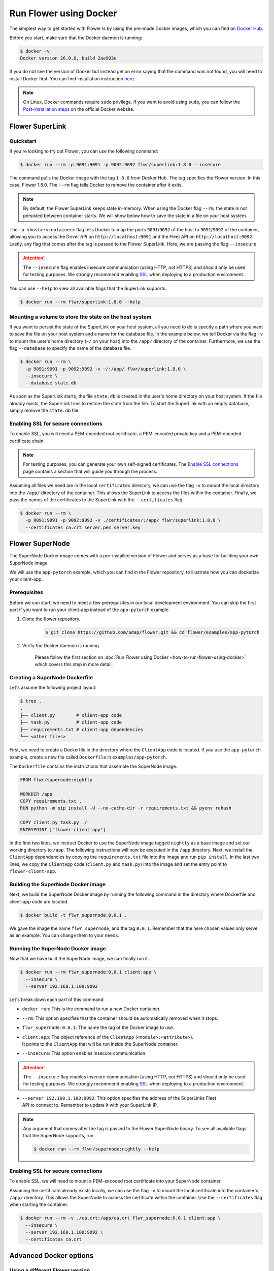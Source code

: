 Run Flower using Docker
=======================

The simplest way to get started with Flower is by using the pre-made Docker images, which you can
find on `Docker Hub <https://hub.docker.com/u/flwr>`_.

Before you start, make sure that the Docker daemon is running:

.. code-block:: bash

  $ docker -v
  Docker version 26.0.0, build 2ae903e

If you do not see the version of Docker but instead get an error saying that the command
was not found, you will need to install Docker first. You can find installation instruction
`here <https://docs.docker.com/get-docker/>`_.

.. note::

  On Linux, Docker commands require ``sudo`` privilege. If you want to avoid using ``sudo``,
  you can follow the `Post-installation steps <https://docs.docker.com/engine/install/linux-postinstall/>`_
  on the official Docker website.

Flower SuperLink
----------------

Quickstart
~~~~~~~~~~

If you're looking to try out Flower, you can use the following command:

.. code-block:: bash

  $ docker run --rm -p 9091:9091 -p 9092:9092 flwr/superlink:1.8.0 --insecure

The command pulls the Docker image with the tag ``1.8.0`` from Docker Hub. The tag specifies
the Flower version. In this case, Flower 1.8.0. The ``--rm`` flag tells Docker to remove the
container after it exits.

.. note::

  By default, the Flower SuperLink keeps state in-memory. When using the Docker flag ``--rm``, the
  state is not persisted between container starts. We will show below how to save the state in a
  file on your host system.

The ``-p <host>:<container>`` flag tells Docker to map the ports ``9091``/``9092`` of the host to
``9091``/``9092`` of the container, allowing you to access the Driver API on ``http://localhost:9091``
and the Fleet API on ``http://localhost:9092``. Lastly, any flag that comes after the tag is passed
to the Flower SuperLink. Here, we are passing the flag ``--insecure``.

.. attention::

  The ``--insecure`` flag enables insecure communication (using HTTP, not HTTPS) and should only be
  used for testing purposes. We strongly recommend enabling
  `SSL <https://flower.ai/docs/framework/how-to-run-flower-using-docker.html#enabling-ssl-for-secure-connections>`_
  when deploying to a production environment.

You can use ``--help`` to view all available flags that the SuperLink supports:

.. code-block:: bash

  $ docker run --rm flwr/superlink:1.8.0 --help

Mounting a volume to store the state on the host system
~~~~~~~~~~~~~~~~~~~~~~~~~~~~~~~~~~~~~~~~~~~~~~~~~~~~~~~

If you want to persist the state of the SuperLink on your host system, all you need to do is specify
a path where you want to save the file on your host system and a name for the database file. In the
example below, we tell Docker via the flag ``-v`` to mount the user's home directory
(``~/`` on your host) into the ``/app/`` directory of the container. Furthermore, we use the
flag ``--database`` to specify the name of the database file.

.. code-block:: bash

  $ docker run --rm \
    -p 9091:9091 -p 9092:9092 -v ~/:/app/ flwr/superlink:1.8.0 \
    --insecure \
    --database state.db

As soon as the SuperLink starts, the file ``state.db`` is created in the user's home directory on
your host system. If the file already exists, the SuperLink tries to restore the state from the
file. To start the SuperLink with an empty database, simply remove the ``state.db`` file.

Enabling SSL for secure connections
~~~~~~~~~~~~~~~~~~~~~~~~~~~~~~~~~~~

To enable SSL, you will need a PEM-encoded root certificate, a PEM-encoded private key and a
PEM-encoded certificate chain.

.. note::
  For testing purposes, you can generate your own self-signed certificates. The
  `Enable SSL connections <https://flower.ai/docs/framework/how-to-enable-ssl-connections.html#certificates>`_
  page contains a section that will guide you through the process.

Assuming all files we need are in the local ``certificates`` directory, we can use the flag
``-v`` to mount the local directory into the ``/app/`` directory of the container. This allows the
SuperLink to access the files within the container. Finally, we pass the names of the certificates
to the SuperLink with the ``--certificates`` flag.

.. code-block:: bash

  $ docker run --rm \
    -p 9091:9091 -p 9092:9092 -v ./certificates/:/app/ flwr/superlink:1.8.0 \
    --certificates ca.crt server.pem server.key

Flower SuperNode
----------------

The SuperNode Docker image comes with a pre-installed version of Flower and serves as a base for
building your own SuperNode image.

We will use the ``app-pytorch`` example, which you can find in
the Flower repository, to illustrate how you can dockerize your client-app.

Prerequisites
~~~~~~~~~~~~~

Before we can start, we need to meet a few prerequisites in our local development environment.
You can skip the first part if you want to run your client-app instead of the ``app-pytorch``
example.

#. Clone the flower repository.

    .. code-block:: bash

      $ git clone https://github.com/adap/flower.git && cd flower/examples/app-pytorch

#. Verify the Docker daemon is running.

    Please follow the first section on
    :doc:`Run Flower using Docker <how-to-run-flower-using-docker>`
    which covers this step in more detail.


Creating a SuperNode Dockerfile
~~~~~~~~~~~~~~~~~~~~~~~~~~~~~~~

Let's assume the following project layout:

.. code-block:: bash

  $ tree .
  .
  ├── client.py        # client-app code
  ├── task.py          # client-app code
  ├── requirements.txt # client-app dependencies
  └── <other files>

First, we need to create a Dockerfile in the directory where the ``ClientApp`` code is located.
If you use the ``app-pytorch`` example, create a new file called ``Dockerfile`` in
``examples/app-pytorch``.

The ``Dockerfile`` contains the instructions that assemble the SuperNode image.

.. code-block:: dockerfile

  FROM flwr/supernode:nightly

  WORKDIR /app
  COPY requirements.txt .
  RUN python -m pip install -U --no-cache-dir -r requirements.txt && pyenv rehash

  COPY client.py task.py ./
  ENTRYPOINT ["flower-client-app"]

In the first two lines, we instruct Docker to use the SuperNode image tagged ``nightly`` as a base
image and set our working directory to ``/app``. The following instructions will now be
executed in the ``/app`` directory. Next, we install the ``ClientApp`` dependencies by copying the
``requirements.txt`` file into the image and run ``pip install``. In the last two lines,
we copy the ``ClientApp`` code (``client.py`` and ``task.py``) into the image and set the entry
point to ``flower-client-app``.

Building the SuperNode Docker image
~~~~~~~~~~~~~~~~~~~~~~~~~~~~~~~~~~~

Next, we build the SuperNode Docker image by running the following command in the directory where
Dockerfile and client-app code are located.

.. code-block:: bash

  $ docker build -t flwr_supernode:0.0.1 .

We gave the image the name ``flwr_supernode``, and the tag ``0.0.1``. Remember that the here chosen
values only serve as an example. You can change them to your needs.


Running the SuperNode Docker image
~~~~~~~~~~~~~~~~~~~~~~~~~~~~~~~~~~

Now that we have built the SuperNode image, we can finally run it.

.. code-block:: bash

  $ docker run --rm flwr_supernode:0.0.1 client:app \
    --insecure \
    --server 192.168.1.100:9092

Let's break down each part of this command:

* ``docker run``: This is the command to run a new Docker container.
* ``--rm``: This option specifies that the container should be automatically removed when it stops.
* | ``flwr_supernode:0.0.1``: The name the tag of the Docker image to use.
* | ``client:app``: The object reference of the ``ClientApp`` (``<module>:<attribute>``).
  | It points to the ``ClientApp`` that will be run inside the SuperNode container.
* ``--insecure``: This option enables insecure communication.

.. attention::

  The ``--insecure`` flag enables insecure communication (using HTTP, not HTTPS) and should only be
  used for testing purposes. We strongly recommend enabling
  `SSL <https://flower.ai/docs/framework/how-to-run-flower-using-docker.html#enabling-ssl-for-secure-connections>`_
  when deploying to a production environment.

* | ``--server 192.168.1.100:9092``: This option specifies the address of the SuperLinks Fleet
  | API to connect to. Remember to update it with your SuperLink IP.

.. note::
  Any argument that comes after the tag is passed to the Flower SuperNode binary.
  To see all available flags that the SuperNode supports, run:

  .. code-block:: bash

    $ docker run --rm flwr/supernode:nightly --help

Enabling SSL for secure connections
~~~~~~~~~~~~~~~~~~~~~~~~~~~~~~~~~~~

To enable SSL, we will need to mount a PEM-encoded root certificate into your SuperNode container.

Assuming the certificate already exists locally, we can use the flag ``-v`` to mount the local
certificate into the container's ``/app/`` directory. This allows the SuperNode to access the
certificate within the container. Use the ``--certificates`` flag when starting the container.

.. code-block:: bash

  $ docker run --rm -v ./ca.crt:/app/ca.crt flwr_supernode:0.0.1 client:app \
    --insecure \
    --server 192.168.1.100:9092 \
    --certificates ca.crt

Advanced Docker options
-----------------------

Using a different Flower version
~~~~~~~~~~~~~~~~~~~~~~~~~~~~~~~~

If you want to use a different version of Flower, for example Flower nightly, you can do so by
changing the tag. All available versions are on
`Docker Hub <https://hub.docker.com/r/flwr/superlink/tags>`_.

Pinning a Docker image to a specific version
~~~~~~~~~~~~~~~~~~~~~~~~~~~~~~~~~~~~~~~~~~~~

It may happen that we update the images behind the tags. Such updates usually include security
updates of system dependencies that should not change the functionality of Flower. However, if you
want to ensure that you always use the same image, you can specify the hash of the image instead of
the tag.

The following command returns the current image hash referenced by the ``superlink:1.8.0`` tag:

.. code-block:: bash

  $ docker inspect --format='{{index .RepoDigests 0}}' flwr/superlink:1.8.0
  flwr/superlink@sha256:1b855d1fa4e344e4d95db99793f2bb35d8c63f6a1decdd736863bfe4bb0fe46c

Next, we can pin the hash when running a new SuperLink container:

.. code-block:: bash

  $ docker run \
    --rm flwr/superlink@sha256:1b855d1fa4e344e4d95db99793f2bb35d8c63f6a1decdd736863bfe4bb0fe46c \
    --insecure

Setting environment variables
~~~~~~~~~~~~~~~~~~~~~~~~~~~~~

To set a variable inside a Docker container, you can use the ``-e <name>=<value>`` flag.

.. code-block:: bash

  $ docker run -e FLWR_TELEMETRY_ENABLED=0 \
    --rm flwr/superlink:1.8.0 --insecure
